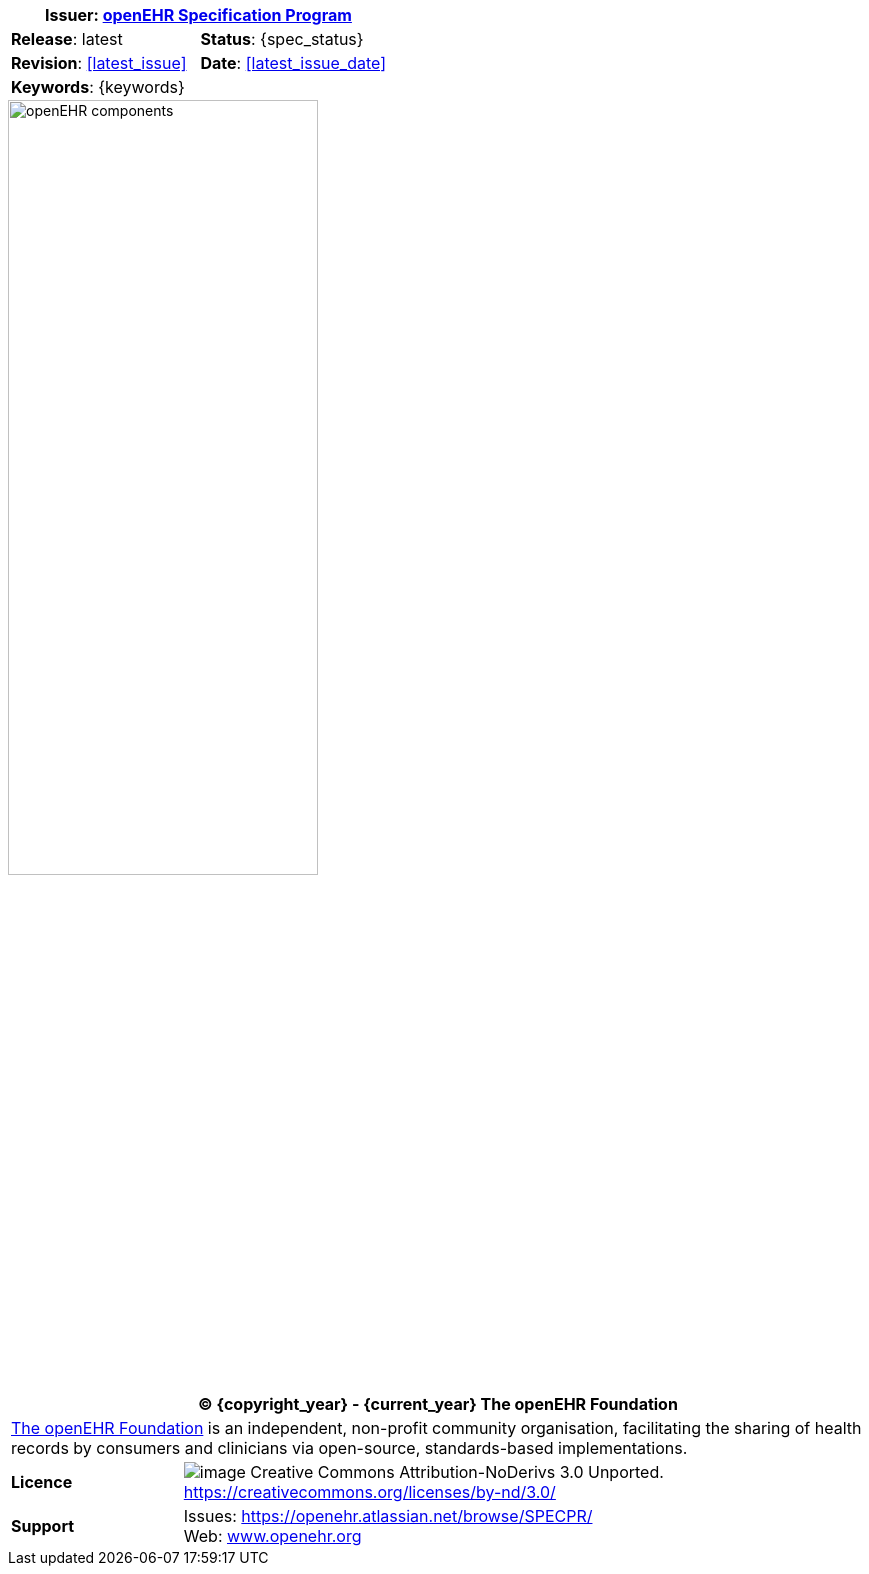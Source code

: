 :affiliates: Australia, Brazil, Japan, New Zealand, Norway, Slovenia
:cc_licence_text: Creative Commons Attribution-NoDerivs 3.0 Unported.
:cc_licence_url: https://creativecommons.org/licenses/by-nd/3.0/
:openehr_issues_url: https://openehr.atlassian.net/browse/SPECPR/
:openehr_website_url: http://www.openehr.org/
:release: latest
:base_release: latest
:rm_release: latest
:am_release: latest
:sm_release: latest
:cds_release: latest
:cnf_release: latest
:query_release: latest
:term_release: latest
:proc_release: latest

//
// document id block
//
[cols="1,1"]
|===
2+^|*Issuer*: link:/programs/specification/[openEHR Specification Program]

|*Release*: {release}
|*Status*: {spec_status}

|*Revision*: <<latest_issue>>
|*Date*: <<latest_issue_date>>

2+^|*Keywords*: {keywords}
|===

image::diagrams/openehr_block_diagram.png["openEHR components",align="center",width="60%"]

//
// licence block
//
[cols="^1,4", options="header"]
|===
2+^|(C) {copyright_year} - {current_year} The openEHR Foundation

2+^|link:/[The openEHR Foundation] is an independent, non-profit community organisation, facilitating the sharing of health records by consumers and clinicians via open-source, standards-based implementations.

|*Licence*
|image:/releases/BASE/latest/resources/images/cc-by-nd-88x31.png[image] {cc_licence_text} {cc_licence_url}

|*Support*
|Issues: {openehr_issues_url} +
 Web: link:/[www.openehr.org]
|===
